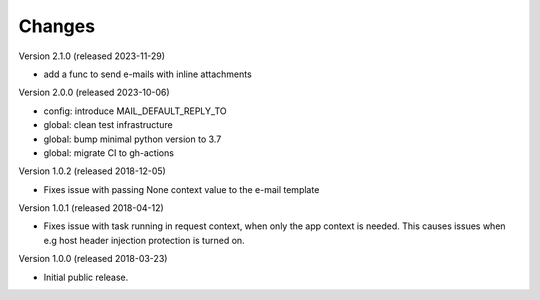 ..
    This file is part of Invenio.
    Copyright (C) 2015-2023 CERN.

    Invenio is free software; you can redistribute it and/or modify it
    under the terms of the MIT License; see LICENSE file for more details.

Changes
=======

Version 2.1.0 (released 2023-11-29)

- add a func to send e-mails with inline attachments

Version 2.0.0 (released 2023-10-06)

- config: introduce MAIL_DEFAULT_REPLY_TO
- global: clean test infrastructure
- global: bump minimal python version to 3.7
- global: migrate CI to gh-actions

Version 1.0.2 (released 2018-12-05)

- Fixes issue with passing None context value to the e-mail template


Version 1.0.1 (released 2018-04-12)

- Fixes issue with task running in request context, when only the app context
  is needed. This causes issues when e.g host header injection protection is
  turned on.

Version 1.0.0 (released 2018-03-23)

- Initial public release.

